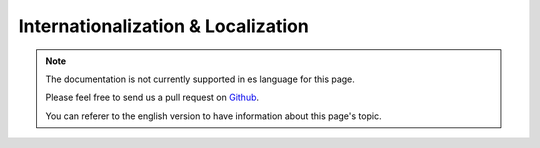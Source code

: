 Internationalization & Localization
###################################

.. note::
    The documentation is not currently supported in es language for this page.

    Please feel free to send us a pull request on
    `Github <https://github.com/cakephp/docs>`_.

    You can referer to the english
    version to have information about this page's topic.

.. meta::
    :title lang=es: Internationalization & Localization
    :keywords lang=es: internationalization localization,internationalization and localization,language application,gettext,l10n,pot,i18n,translation,languages
